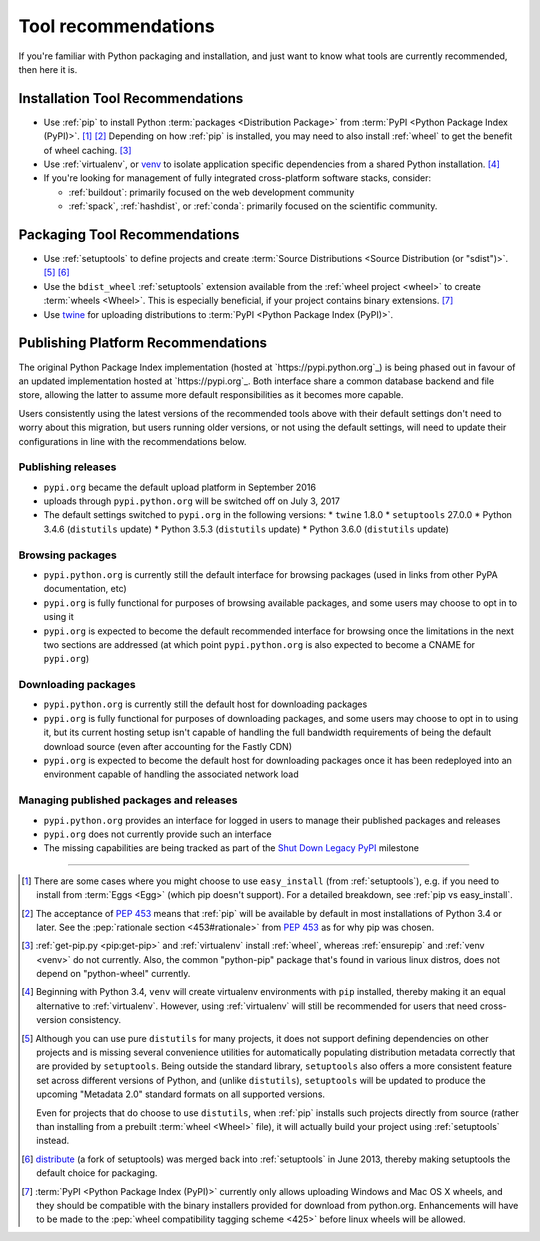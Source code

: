 .. _`Tool Recommendations`:

====================
Tool recommendations
====================

If you're familiar with Python packaging and installation, and just want to know
what tools are currently recommended, then here it is.


Installation Tool Recommendations
=================================

* Use :ref:`pip` to install Python :term:`packages <Distribution Package>` from
  :term:`PyPI <Python Package Index (PyPI)>`. [1]_ [2]_ Depending on how :ref:`pip`
  is installed, you may need to also install :ref:`wheel` to get the benefit
  of wheel caching. [3]_

* Use :ref:`virtualenv`, or `venv`_ to isolate application specific
  dependencies from a shared Python installation. [4]_

* If you're looking for management of fully integrated cross-platform software
  stacks, consider:

  * :ref:`buildout`: primarily focused on the web development community

  * :ref:`spack`, :ref:`hashdist`, or :ref:`conda`: primarily focused
    on the scientific community.



Packaging Tool Recommendations
==============================

* Use :ref:`setuptools` to define projects and create :term:`Source Distributions
  <Source Distribution (or "sdist")>`. [5]_ [6]_

* Use the ``bdist_wheel`` :ref:`setuptools` extension available from the
  :ref:`wheel project <wheel>` to create :term:`wheels <Wheel>`.  This is
  especially beneficial, if your project contains binary extensions. [7]_

* Use `twine <https://pypi.python.org/pypi/twine>`_ for uploading distributions
  to :term:`PyPI <Python Package Index (PyPI)>`.


Publishing Platform Recommendations
===================================

The original Python Package Index implementation (hosted at
`https://pypi.python.org`_) is being phased out in favour of an
updated implementation hosted at `https://pypi.org`_. Both
interface share a common database backend and file store,
allowing the latter to assume more default responsibilities
as it becomes more capable.

Users consistently using the latest versions of the recommended
tools above with their default settings don't need to worry about
this migration, but users running older versions, or not using the
default settings, will need to update their configurations in line
with the recommendations below.


Publishing releases
-------------------

* ``pypi.org`` became the default upload platform in September 2016
* uploads through ``pypi.python.org`` will be switched off on July 3, 2017
* The default settings switched to ``pypi.org`` in the following versions:
  * ``twine`` 1.8.0
  * ``setuptools`` 27.0.0
  * Python 3.4.6 (``distutils`` update)
  * Python 3.5.3 (``distutils`` update)
  * Python 3.6.0 (``distutils`` update)


Browsing packages
-----------------

* ``pypi.python.org`` is currently still the default interface for browsing packages
  (used in links from other PyPA documentation, etc) 
* ``pypi.org`` is fully functional for purposes of browsing available packages, and
  some users may choose to opt in to using it
* ``pypi.org`` is expected to become the default recommended interface for browsing
  once the limitations in the next two sections are addressed (at which point
  ``pypi.python.org`` is also expected to become a CNAME for ``pypi.org``)


Downloading packages
--------------------

* ``pypi.python.org`` is currently still the default host for downloading packages
* ``pypi.org`` is fully functional for purposes of downloading packages, and some users
  may choose to opt in to using it, but its current hosting setup isn't capable of
  handling the full bandwidth requirements of being the default download source (even
  after accounting for the Fastly CDN)
* ``pypi.org`` is expected to become the default host for downloading packages once
  it has been redeployed into an environment capable of handling the associated
  network load


Managing published packages and releases
----------------------------------------

* ``pypi.python.org`` provides an interface for logged in users to manage their
  published packages and releases
* ``pypi.org`` does not currently provide such an interface
* The missing capabilities are being tracked as part of the
  `Shut Down Legacy PyPI <https://github.com/pypa/warehouse/milestone/7>`_
  milestone

----

.. [1] There are some cases where you might choose to use ``easy_install`` (from
       :ref:`setuptools`), e.g. if you need to install from :term:`Eggs <Egg>`
       (which pip doesn't support).  For a detailed breakdown, see :ref:`pip vs
       easy_install`.

.. [2] The acceptance of :pep:`453` means that :ref:`pip`
       will be available by default in most installations of Python 3.4 or
       later.  See the :pep:`rationale section <453#rationale>` from :pep:`453`
       as for why pip was chosen.

.. [3] :ref:`get-pip.py <pip:get-pip>` and :ref:`virtualenv` install
       :ref:`wheel`, whereas :ref:`ensurepip` and :ref:`venv <venv>` do not
       currently.  Also, the common "python-pip" package that's found in various
       linux distros, does not depend on "python-wheel" currently.

.. [4] Beginning with Python 3.4, ``venv`` will create virtualenv environments
       with ``pip`` installed, thereby making it an equal alternative to
       :ref:`virtualenv`. However, using :ref:`virtualenv` will still be
       recommended for users that need cross-version consistency.

.. [5] Although you can use pure ``distutils`` for many projects, it does not
       support defining dependencies on other projects and is missing several
       convenience utilities for automatically populating distribution metadata
       correctly that are provided by ``setuptools``. Being outside the
       standard library, ``setuptools`` also offers a more consistent feature
       set across different versions of Python, and (unlike ``distutils``),
       ``setuptools`` will be updated to produce the upcoming "Metadata 2.0"
       standard formats on all supported versions.

       Even for projects that do choose to use ``distutils``, when :ref:`pip`
       installs such projects directly from source (rather than installing
       from a prebuilt :term:`wheel <Wheel>` file), it will actually build
       your project using :ref:`setuptools` instead.

.. [6] `distribute`_ (a fork of setuptools) was merged back into
       :ref:`setuptools` in June 2013, thereby making setuptools the default
       choice for packaging.

.. [7] :term:`PyPI <Python Package Index (PyPI)>` currently only allows
       uploading Windows and Mac OS X wheels, and they should be compatible with
       the binary installers provided for download from python.org. Enhancements
       will have to be made to the :pep:`wheel compatibility tagging scheme
       <425>` before linux wheels will be allowed.

.. _distribute: https://pypi.python.org/pypi/distribute
.. _venv: https://docs.python.org/3/library/venv.html
